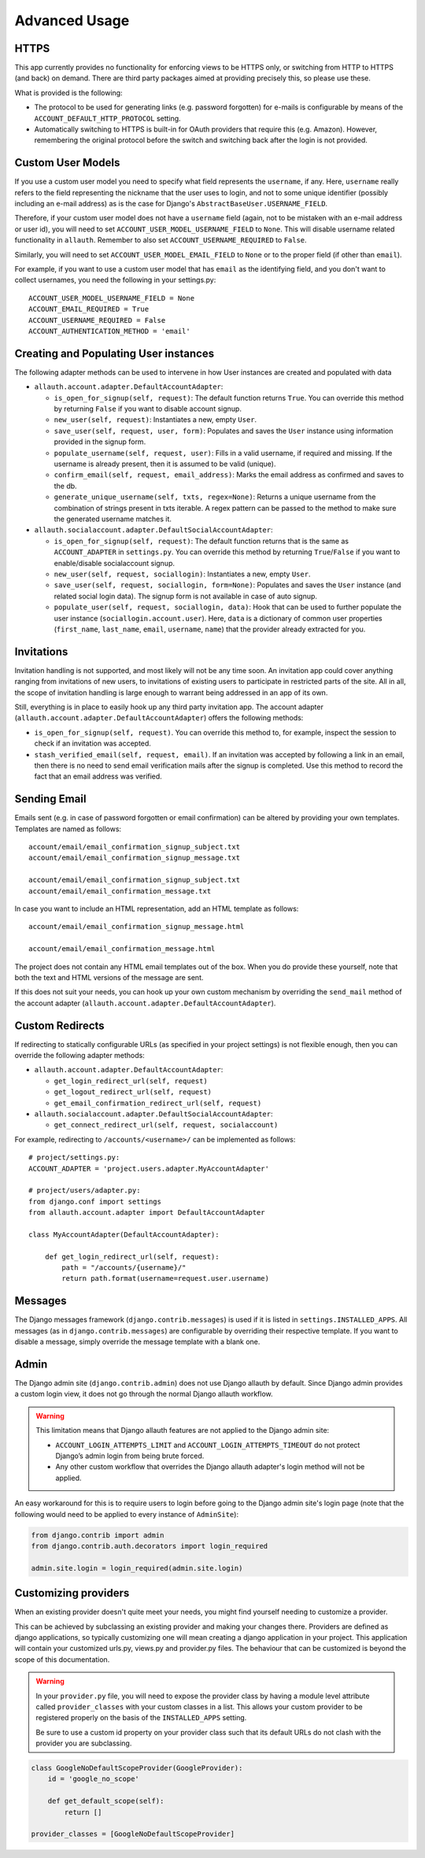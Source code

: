Advanced Usage
==============


HTTPS
-----

This app currently provides no functionality for enforcing views to be
HTTPS only, or switching from HTTP to HTTPS (and back) on demand.
There are third party packages aimed at providing precisely this,
so please use these.

What is provided is the following:

- The protocol to be used for generating links (e.g. password
  forgotten) for e-mails is configurable by means of the
  ``ACCOUNT_DEFAULT_HTTP_PROTOCOL`` setting.

- Automatically switching to HTTPS is built-in for OAuth providers
  that require this (e.g. Amazon). However, remembering the original
  protocol before the switch and switching back after the login is not
  provided.


Custom User Models
------------------

If you use a custom user model you need to specify what field
represents the ``username``, if any. Here, ``username`` really refers to
the field representing the nickname that the user uses to login, and not to
some unique identifier (possibly including an e-mail address) as is
the case for Django's ``AbstractBaseUser.USERNAME_FIELD``.

Therefore, if your custom user model does not have a ``username`` field
(again, not to be mistaken with an e-mail address or user id), you
will need to set ``ACCOUNT_USER_MODEL_USERNAME_FIELD`` to ``None``. This
will disable username related functionality in ``allauth``. Remember to
also set ``ACCOUNT_USERNAME_REQUIRED`` to ``False``.

Similarly, you will need to set ``ACCOUNT_USER_MODEL_EMAIL_FIELD`` to
``None`` or to the proper field (if other than ``email``).

For example, if you want to use a custom user model that has ``email``
as the identifying field, and you don't want to collect usernames, you
need the following in your settings.py::

    ACCOUNT_USER_MODEL_USERNAME_FIELD = None
    ACCOUNT_EMAIL_REQUIRED = True
    ACCOUNT_USERNAME_REQUIRED = False
    ACCOUNT_AUTHENTICATION_METHOD = 'email'


Creating and Populating User instances
--------------------------------------

The following adapter methods can be used to intervene in how User
instances are created and populated with data

- ``allauth.account.adapter.DefaultAccountAdapter``:

  - ``is_open_for_signup(self, request)``: The default function
    returns ``True``. You can override this method by returning ``False``
    if you want to disable account signup.

  - ``new_user(self, request)``: Instantiates a new, empty ``User``.

  - ``save_user(self, request, user, form)``: Populates and saves the
    ``User`` instance using information provided in the signup form.

  - ``populate_username(self, request, user)``:
    Fills in a valid username, if required and missing.  If the
    username is already present, then it is assumed to be valid (unique).

  - ``confirm_email(self, request, email_address)``: Marks the email address as
    confirmed and saves to the db.

  - ``generate_unique_username(self, txts, regex=None)``: Returns a unique username
    from the combination of strings present in txts iterable. A regex pattern
    can be passed to the method to make sure the generated username matches it.

- ``allauth.socialaccount.adapter.DefaultSocialAccountAdapter``:

  - ``is_open_for_signup(self, request)``: The default function
    returns that is the same as ``ACCOUNT_ADAPTER`` in ``settings.py``.
    You can override this method by returning ``True``/``False``
    if you want to enable/disable socialaccount signup.

  - ``new_user(self, request, sociallogin)``: Instantiates a new, empty
    ``User``.

  - ``save_user(self, request, sociallogin, form=None)``: Populates and
    saves the ``User`` instance (and related social login data). The
    signup form is not available in case of auto signup.

  - ``populate_user(self, request, sociallogin, data)``: Hook that can
    be used to further populate the user instance
    (``sociallogin.account.user``). Here, ``data`` is a dictionary of
    common user properties (``first_name``, ``last_name``, ``email``,
    ``username``, ``name``) that the provider already extracted for you.


Invitations
-----------

Invitation handling is not supported, and most likely will not be any
time soon. An invitation app could cover anything ranging from
invitations of new users, to invitations of existing users to
participate in restricted parts of the site. All in all, the scope of
invitation handling is large enough to warrant being addressed in an
app of its own.

Still, everything is in place to easily hook up any third party
invitation app. The account adapter
(``allauth.account.adapter.DefaultAccountAdapter``) offers the following
methods:

- ``is_open_for_signup(self, request)``. You can override this method to, for
  example, inspect the session to check if an invitation was accepted.

- ``stash_verified_email(self, request, email)``. If an invitation was
  accepted by following a link in an email, then there is no need to
  send email verification mails after the signup is completed. Use
  this method to record the fact that an email address was verified.


Sending Email
--------------

Emails sent (e.g. in case of password forgotten or email
confirmation) can be altered by providing your own
templates. Templates are named as follows::

    account/email/email_confirmation_signup_subject.txt
    account/email/email_confirmation_signup_message.txt
    
    account/email/email_confirmation_signup_subject.txt
    account/email/email_confirmation_message.txt

In case you want to include an HTML representation, add an HTML
template as follows::

    account/email/email_confirmation_signup_message.html
    
    account/email/email_confirmation_message.html

The project does not contain any HTML email templates out of the box.
When you do provide these yourself, note that both the text and HTML
versions of the message are sent.

If this does not suit your needs, you can hook up your own custom
mechanism by overriding the ``send_mail`` method of the account adapter
(``allauth.account.adapter.DefaultAccountAdapter``).


Custom Redirects
----------------

If redirecting to statically configurable URLs (as specified in your
project settings) is not flexible enough, then you can override the
following adapter methods:

- ``allauth.account.adapter.DefaultAccountAdapter``:

  - ``get_login_redirect_url(self, request)``

  - ``get_logout_redirect_url(self, request)``

  - ``get_email_confirmation_redirect_url(self, request)``

- ``allauth.socialaccount.adapter.DefaultSocialAccountAdapter``:

  - ``get_connect_redirect_url(self, request, socialaccount)``

For example, redirecting to ``/accounts/<username>/`` can be implemented as
follows::

    # project/settings.py:
    ACCOUNT_ADAPTER = 'project.users.adapter.MyAccountAdapter'

    # project/users/adapter.py:
    from django.conf import settings
    from allauth.account.adapter import DefaultAccountAdapter

    class MyAccountAdapter(DefaultAccountAdapter):

        def get_login_redirect_url(self, request):
            path = "/accounts/{username}/"
            return path.format(username=request.user.username)

Messages
--------

The Django messages framework (``django.contrib.messages``) is used if
it is listed in ``settings.INSTALLED_APPS``.  All messages (as in
``django.contrib.messages``) are configurable by overriding their
respective template. If you want to disable a message, simply override
the message template with a blank one.

Admin
-----

The Django admin site (``django.contrib.admin``) does not use Django allauth by
default. Since Django admin provides a custom login view, it does not go through
the normal Django allauth workflow.

.. warning::

    This limitation means that Django allauth features are not applied to the
    Django admin site:

    * ``ACCOUNT_LOGIN_ATTEMPTS_LIMIT`` and ``ACCOUNT_LOGIN_ATTEMPTS_TIMEOUT`` do not
      protect Django’s admin login from being brute forced.
    * Any other custom workflow that overrides the Django allauth adapter's
      login method will not be applied.

An easy workaround for this is to require users to login before going to the
Django admin site's login page (note that the following would need to be applied to
every instance of ``AdminSite``):

.. code-block:: python

    from django.contrib import admin
    from django.contrib.auth.decorators import login_required

    admin.site.login = login_required(admin.site.login)

Customizing providers
---------------------

When an existing provider doesn't quite meet your needs, you might find yourself
needing to customize a provider.

This can be achieved by subclassing an existing provider and making your changes
there. Providers are defined as django applications, so typically customizing one
will mean creating a django application in your project.  This application will contain your customized
urls.py, views.py and provider.py files. The behaviour that can be customized is beyond
the scope of this documentation.

.. warning::

    In your ``provider.py`` file, you will need to expose the provider class
    by having a module level attribute called ``provider_classes`` with your custom
    classes in a list. This allows your custom provider to be registered properly
    on the basis of the ``INSTALLED_APPS`` setting.

    Be sure to use a custom id property on your provider class such that its default
    URLs do not clash with the provider you are subclassing.

.. code-block:: python

    class GoogleNoDefaultScopeProvider(GoogleProvider):
        id = 'google_no_scope'

        def get_default_scope(self):
            return []

    provider_classes = [GoogleNoDefaultScopeProvider]
